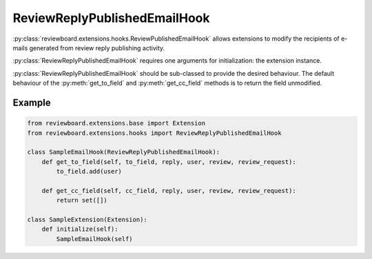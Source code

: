 .. _review-reply-published-email-hook:

=============================
ReviewReplyPublishedEmailHook
=============================

:py:class:`reviewboard.extensions.hooks.ReviewPublishedEmailHook` allows
extensions to modify the recipients of e-mails generated from review reply
publishing activity.

:py:class:`ReviewReplyPublishedEmailHook` requires one arguments for
initialization: the extension instance.

:py:class:`ReviewReplyPublishedEmailHook` should be sub-classed to provide the
desired behaviour. The default behaviour of the :py:meth:`get_to_field` and
:py:meth:`get_cc_field` methods is to return the field unmodified.


Example
=======

.. code-block:: python

    from reviewboard.extensions.base import Extension
    from reviewboard.extensions.hooks import ReviewReplyPublishedEmailHook

    class SampleEmailHook(ReviewReplyPublishedEmailHook):
        def get_to_field(self, to_field, reply, user, review, review_request):
            to_field.add(user)

        def get_cc_field(self, cc_field, reply, user, review, review_request):
            return set([])

    class SampleExtension(Extension):
        def initialize(self):
            SampleEmailHook(self)
